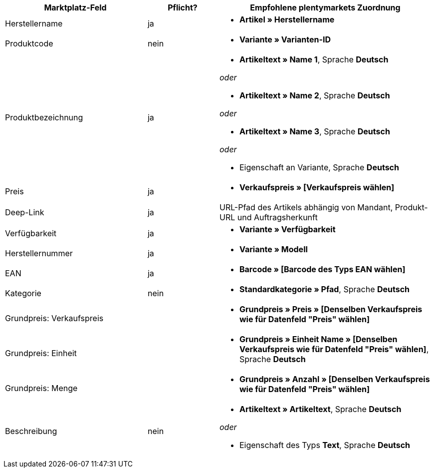 [[recommended-mappings]]
[cols="2,1,3a"]
|====
|Marktplatz-Feld |Pflicht? |Empfohlene plentymarkets Zuordnung

| Herstellername
| ja
| * *Artikel » Herstellername*

| Produktcode
| nein
| * *Variante » Varianten-ID*

| Produktbezeichnung
| ja
| * *Artikeltext » Name 1*, Sprache *Deutsch*

_oder_

* *Artikeltext » Name 2*, Sprache *Deutsch*

_oder_

* *Artikeltext » Name 3*, Sprache *Deutsch*

_oder_

* Eigenschaft an Variante, Sprache *Deutsch*

| Preis
| ja
| * *Verkaufspreis » [Verkaufspreis wählen]*

| Deep-Link
| ja
| URL-Pfad des Artikels abhängig von Mandant, Produkt-URL und Auftragsherkunft

| Verfügbarkeit
| ja
| * *Variante » Verfügbarkeit*

| Herstellernummer
| ja
| * *Variante » Modell*

| EAN
| ja
| * *Barcode » [Barcode des Typs EAN wählen]*

| Kategorie
| nein
| *  *Standardkategorie » Pfad*, Sprache *Deutsch*

| Grundpreis: Verkaufspreis
|
| * *Grundpreis » Preis » [Denselben Verkaufspreis wie für Datenfeld "Preis" wählen]*

| Grundpreis: Einheit
|
| * *Grundpreis » Einheit Name » [Denselben Verkaufspreis wie für Datenfeld "Preis" wählen]*, Sprache *Deutsch*

| Grundpreis: Menge
|
| * *Grundpreis » Anzahl » [Denselben Verkaufspreis wie für Datenfeld "Preis" wählen]*

| Beschreibung
| nein
| * *Artikeltext » Artikeltext*, Sprache *Deutsch*

_oder_

* Eigenschaft des Typs *Text*, Sprache *Deutsch*
|====
